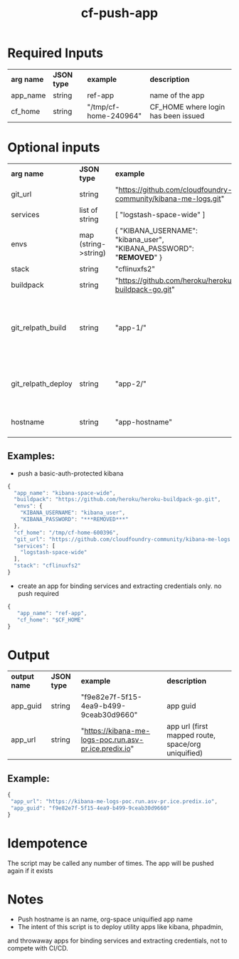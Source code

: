 #+OPTIONS: ^:nil
#+OPTIONS: toc:nil
#+OPTIONS: html-postamble:nil
#+OPTIONS: num:nil
#+TITLE: cf-push-app

* Required Inputs
  | *arg name* | *JSON type* | *example*             | *description*                       |
  | app_name   | string      | ref-app               | name of the app                     |
  | cf_home    | string      | "/tmp/cf-home-240964" | CF_HOME where login has been issued |
* Optional inputs
  | *arg name*         | *JSON type*          | *example*                                                                | *description*                                                                     |
  | git_url            | string               | "https://github.com/cloudfoundry-community/kibana-me-logs.git"           | github url                                                                        |
  | services           | list of string       | [ "logstash-space-wide" ]                                                | services to bind                                                                  |
  | envs               | map (string->string) | { "KIBANA_USERNAME": "kibana_user", "KIBANA_PASSWORD": "***REMOVED***" } | environment variables to values                                                   |
  | stack              | string               | "cflinuxfs2"                                                             | option                                                                            |
  | buildpack          | string               | "https://github.com/heroku/heroku-buildpack-go.git"                      | buildpack                                                                         |
  | git_relpath_build  | string               | "app-1/"                                                                 | relative path for cf push -p flag (app directory, jar, etc), defaults to git root |
  | git_relpath_deploy | string               | "app-2/"                                                                 | relative path for build directory, defaults to git root                           |
  | hostname           | string               | "app-hostname"                                                           | hostname option to cf push                                                        |
** Examples:
   - push a basic-auth-protected kibana
   #+BEGIN_SRC js
   {
     "app_name": "kibana-space-wide",
     "buildpack": "https://github.com/heroku/heroku-buildpack-go.git",
     "envs": {
       "KIBANA_USERNAME": "kibana_user",
       "KIBANA_PASSWORD": "***REMOVED***"
     },
     "cf_home": "/tmp/cf-home-600396",
     "git_url": "https://github.com/cloudfoundry-community/kibana-me-logs.git",
     "services": [
       "logstash-space-wide"
     ],
     "stack": "cflinuxfs2"
   }
   #+END_SRC
   - create an app for binding services and extracting credentials only.
     no push required
   #+BEGIN_SRC js
   {
      "app_name": "ref-app",
      "cf_home": "$CF_HOME"
   }
   #+END_SRC

* Output
  | *output name* | *JSON type* | *example*                                             | *description*                                      |
  | app_guid      | string      | "f9e82e7f-5f15-4ea9-b499-9ceab30d9660"                | app guid                                           |
  | app_url       | string      | "https://kibana-me-logs-poc.run.asv-pr.ice.predix.io" | app url (first mapped route, space/org uniquified) |
  
** Example:

   #+BEGIN_SRC js
   {
    "app_url": "https://kibana-me-logs-poc.run.asv-pr.ice.predix.io",
    "app_guid": "f9e82e7f-5f15-4ea9-b499-9ceab30d9660"
   }
   #+END_SRC

* Idempotence
  The script may be called any number of times. The app will be pushed again if it exists
* Notes
  - Push hostname is an name, org-space uniquified app name
  - The intent of this script is to deploy utility apps like kibana, phpadmin,
  and throwaway apps for binding services and extracting credentials, not to compete with CI/CD.
